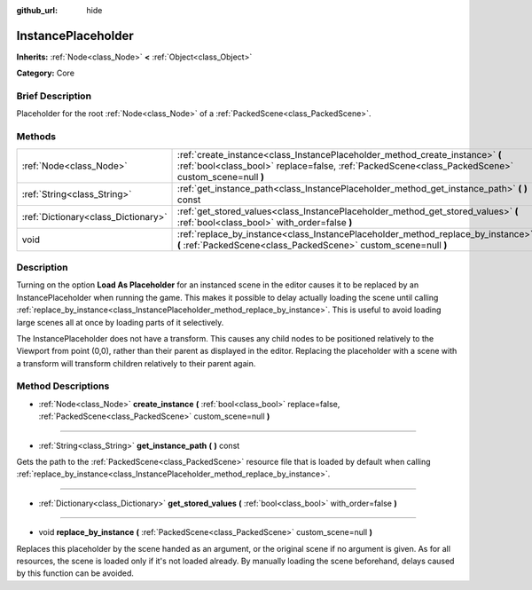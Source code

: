 :github_url: hide

.. Generated automatically by doc/tools/makerst.py in Godot's source tree.
.. DO NOT EDIT THIS FILE, but the InstancePlaceholder.xml source instead.
.. The source is found in doc/classes or modules/<name>/doc_classes.

.. _class_InstancePlaceholder:

InstancePlaceholder
===================

**Inherits:** :ref:`Node<class_Node>` **<** :ref:`Object<class_Object>`

**Category:** Core

Brief Description
-----------------

Placeholder for the root :ref:`Node<class_Node>` of a :ref:`PackedScene<class_PackedScene>`.

Methods
-------

+-------------------------------------+-------------------------------------------------------------------------------------------------------------------------------------------------------------------------------------+
| :ref:`Node<class_Node>`             | :ref:`create_instance<class_InstancePlaceholder_method_create_instance>` **(** :ref:`bool<class_bool>` replace=false, :ref:`PackedScene<class_PackedScene>` custom_scene=null **)** |
+-------------------------------------+-------------------------------------------------------------------------------------------------------------------------------------------------------------------------------------+
| :ref:`String<class_String>`         | :ref:`get_instance_path<class_InstancePlaceholder_method_get_instance_path>` **(** **)** const                                                                                      |
+-------------------------------------+-------------------------------------------------------------------------------------------------------------------------------------------------------------------------------------+
| :ref:`Dictionary<class_Dictionary>` | :ref:`get_stored_values<class_InstancePlaceholder_method_get_stored_values>` **(** :ref:`bool<class_bool>` with_order=false **)**                                                   |
+-------------------------------------+-------------------------------------------------------------------------------------------------------------------------------------------------------------------------------------+
| void                                | :ref:`replace_by_instance<class_InstancePlaceholder_method_replace_by_instance>` **(** :ref:`PackedScene<class_PackedScene>` custom_scene=null **)**                                |
+-------------------------------------+-------------------------------------------------------------------------------------------------------------------------------------------------------------------------------------+

Description
-----------

Turning on the option **Load As Placeholder** for an instanced scene in the editor causes it to be replaced by an InstancePlaceholder when running the game. This makes it possible to delay actually loading the scene until calling :ref:`replace_by_instance<class_InstancePlaceholder_method_replace_by_instance>`. This is useful to avoid loading large scenes all at once by loading parts of it selectively.

The InstancePlaceholder does not have a transform. This causes any child nodes to be positioned relatively to the Viewport from point (0,0), rather than their parent as displayed in the editor. Replacing the placeholder with a scene with a transform will transform children relatively to their parent again.

Method Descriptions
-------------------

.. _class_InstancePlaceholder_method_create_instance:

- :ref:`Node<class_Node>` **create_instance** **(** :ref:`bool<class_bool>` replace=false, :ref:`PackedScene<class_PackedScene>` custom_scene=null **)**

----

.. _class_InstancePlaceholder_method_get_instance_path:

- :ref:`String<class_String>` **get_instance_path** **(** **)** const

Gets the path to the :ref:`PackedScene<class_PackedScene>` resource file that is loaded by default when calling :ref:`replace_by_instance<class_InstancePlaceholder_method_replace_by_instance>`.

----

.. _class_InstancePlaceholder_method_get_stored_values:

- :ref:`Dictionary<class_Dictionary>` **get_stored_values** **(** :ref:`bool<class_bool>` with_order=false **)**

----

.. _class_InstancePlaceholder_method_replace_by_instance:

- void **replace_by_instance** **(** :ref:`PackedScene<class_PackedScene>` custom_scene=null **)**

Replaces this placeholder by the scene handed as an argument, or the original scene if no argument is given. As for all resources, the scene is loaded only if it's not loaded already. By manually loading the scene beforehand, delays caused by this function can be avoided.

